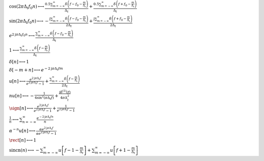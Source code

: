 :math:`\cos{\left(2 \pi \Delta_{t} f_{0} n \right)} \longleftrightarrow \frac{0.5 \sum_{m=-\infty}^{\infty} \delta\left(f - f_{0} - \frac{m}{\Delta_{t}}\right)}{\Delta_{t}} + \frac{0.5 \sum_{m=-\infty}^{\infty} \delta\left(f + f_{0} - \frac{m}{\Delta_{t}}\right)}{\Delta_{t}}`

:math:`\sin{\left(2 \pi \Delta_{t} f_{0} n \right)} \longleftrightarrow - \frac{\mathrm{j} \sum_{m=-\infty}^{\infty} \delta\left(f - f_{0} - \frac{m}{\Delta_{t}}\right)}{2 \Delta_{t}} + \frac{\mathrm{j} \sum_{m=-\infty}^{\infty} \delta\left(f + f_{0} - \frac{m}{\Delta_{t}}\right)}{2 \Delta_{t}}`

:math:`e^{2 \mathrm{j} \pi \Delta_{t} f_{0} n} \longleftrightarrow \frac{\sum_{m=-\infty}^{\infty} \delta\left(f - f_{0} - \frac{m}{\Delta_{t}}\right)}{\Delta_{t}}`

:math:`1 \longleftrightarrow \frac{\sum_{m=-\infty}^{\infty} \delta\left(f - \frac{m}{\Delta_{t}}\right)}{\Delta_{t}}`

:math:`\delta\left[n\right] \longleftrightarrow 1`

:math:`\delta\left[- m + n\right] \longleftrightarrow e^{- 2 \mathrm{j} \pi \Delta_{t} f m}`

:math:`u\left[n\right] \longleftrightarrow \frac{e^{2 \mathrm{j} \pi \Delta_{t} f}}{e^{2 \mathrm{j} \pi \Delta_{t} f} - 1} + \frac{\sum_{m=-\infty}^{\infty} \delta\left(f - \frac{m}{\Delta_{t}}\right)}{2 \Delta_{t}}`

:math:`n u\left[n\right] \longleftrightarrow - \frac{1}{4 \sin^{2}{\left(\pi \Delta_{t} f \right)}} + \frac{\mathrm{j} \delta^{\left( 1 \right)}\left( f \right)}{4 \pi \Delta_{t}^{2}}`

:math:`\sign\left[n\right] \longleftrightarrow \frac{e^{2 \mathrm{j} \pi \Delta_{t} f}}{e^{2 \mathrm{j} \pi \Delta_{t} f} - 1} + \frac{1}{e^{2 \mathrm{j} \pi \Delta_{t} f} - 1}`

:math:`\frac{1}{n} \longleftrightarrow \sum_{n=-\infty}^{\infty} \frac{e^{- 2 \mathrm{j} \pi \Delta_{t} f n}}{n}`

:math:`\alpha^{- n} u\left[n\right] \longleftrightarrow \frac{\alpha e^{2 \mathrm{j} \pi \Delta_{t} f}}{\alpha e^{2 \mathrm{j} \pi \Delta_{t} f} - 1}`

:math:`\rect\left[n\right] \longleftrightarrow 1`

:math:`\mathrm{sincn}{\left(n \right)} \longleftrightarrow - \sum_{m=-\infty}^{\infty} u\left[f - 1 - \frac{m}{\Delta_{t}}\right] + \sum_{m=-\infty}^{\infty} u\left[f + 1 - \frac{m}{\Delta_{t}}\right]`

